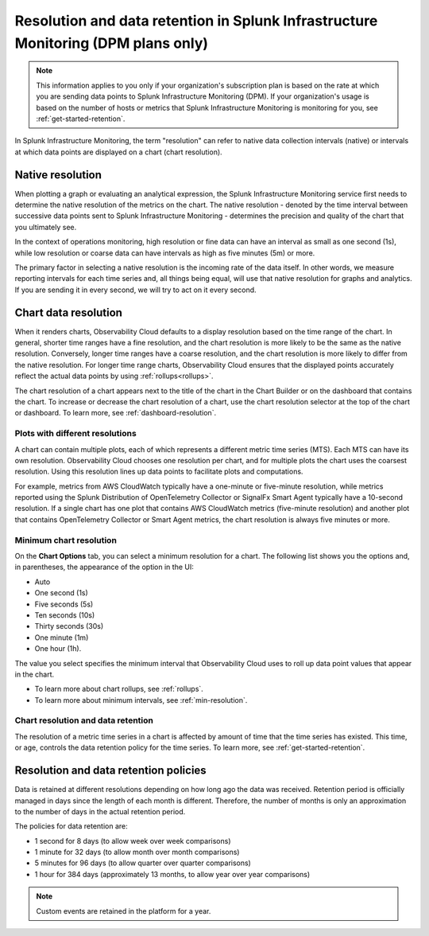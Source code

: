 .. _dpm-retention:

**************************************************************************************
Resolution and data retention in Splunk Infrastructure Monitoring (DPM plans only) 
**************************************************************************************

.. note:: 

   This information applies to you only if your organization's subscription plan is based on the rate at which you are sending data points to Splunk Infrastructure Monitoring (DPM). If your organization's usage is based on the number of hosts or metrics that Splunk Infrastructure Monitoring is monitoring for you, see :ref:`get-started-retention`.

In Splunk Infrastructure Monitoring, the term "resolution" can refer to native data collection intervals (native) or intervals at which data points are displayed on a chart (chart resolution).

Native resolution
=============================================================================

When plotting a graph or evaluating an analytical expression, the Splunk Infrastructure Monitoring service first needs to determine the native resolution of the metrics on the chart. The native resolution - denoted by the time interval between successive data points sent to Splunk Infrastructure Monitoring - determines the precision and quality of the chart that you ultimately see.  

In the context of operations monitoring, high resolution or fine data can have an interval as small as one second (1s), while low resolution or coarse data can have intervals as high as five minutes (5m) or more.

The primary factor in selecting a native resolution is the incoming rate of the data itself. In other words, we measure reporting intervals for each time series and, all things being equal, will use that native resolution for graphs and analytics. If you are sending it in every second, we will try to act on it every second.

Chart data resolution
============================================================================

When it renders charts, Observability Cloud defaults to a display resolution based on the time range of the chart.
In general, shorter time ranges have a fine resolution, and the chart resolution is more likely to be the same as the native resolution.
Conversely, longer time ranges have a coarse resolution, and the chart resolution is more likely to differ from the native resolution.
For longer time range charts, Observability Cloud ensures that the displayed points accurately reflect the actual data points
by using :ref:`rollups<rollups>`.

The chart resolution of a chart appears next to the title of the chart in the Chart Builder or on the dashboard that contains
the chart. To increase or decrease the chart resolution of a chart, use the chart resolution selector at the top of the chart or dashboard.
To learn more, see :ref:`dashboard-resolution`.

Plots with different resolutions
-------------------------------------------------------------------

A chart can contain multiple plots, each of which represents a different metric time series (MTS).
Each MTS can have its own resolution. Observability Cloud chooses one resolution per chart,
and for multiple plots the chart uses the coarsest resolution. Using this resolution lines up data points to facilitate plots and computations.

For example, metrics from AWS CloudWatch typically have a
one-minute or five-minute resolution, while metrics reported using the Splunk Distribution of OpenTelemetry Collector or SignalFx Smart Agent typically have a 10-second resolution. If a single chart has one plot that contains AWS CloudWatch metrics
(five-minute resolution) and another plot that contains OpenTelemetry Collector or Smart Agent metrics, the chart resolution is always five minutes or more.

Minimum chart resolution
-------------------------------------------------------------------

On the :strong:`Chart Options` tab, you can select a minimum resolution for a chart. The following
list shows you the options and, in parentheses, the appearance of the option in the UI:

* Auto
* One second (1s)
* Five seconds (5s)
* Ten seconds (10s)
* Thirty seconds (30s)
* One minute (1m)
* One hour (1h).

The value you select specifies the minimum interval that Observability Cloud uses to roll up data point values
that appear in the chart.

* To learn more about chart rollups, see :ref:`rollups`.
* To learn more about minimum intervals, see :ref:`min-resolution`.

Chart resolution and data retention
----------------------------------------------------------------------------------

The resolution of a metric time series in a chart is affected by amount of time that the time series has existed.
This time, or age, controls the data retention policy for the time series. To learn more, see :ref:`get-started-retention`.

Resolution and data retention policies
=============================================================================

Data is retained at different resolutions depending on how long ago the data was received. Retention period is officially managed in days since the length of each month is different. Therefore, the number of months is only an approximation to the number of days in the actual retention period.  

The policies for data retention are:

- 1 second for 8 days (to allow week over week comparisons)

- 1 minute for 32 days (to allow month over month comparisons)

- 5 minutes for 96 days (to allow quarter over quarter comparisons)

- 1 hour for 384 days (approximately 13 months, to allow year over year comparisons)

.. note:: Custom events are retained in the platform for a year.

